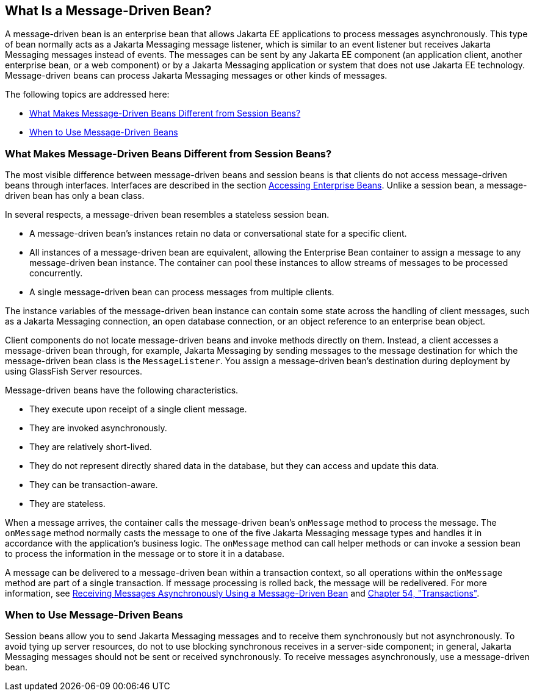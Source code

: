 [[GIPKO]][[what-is-a-message-driven-bean]]

== What Is a Message-Driven Bean?

A message-driven bean is an enterprise bean that allows Jakarta EE
applications to process messages asynchronously. This type of bean
normally acts as a Jakarta Messaging message listener, which is similar to an event
listener but receives Jakarta Messaging messages instead of events. The messages can
be sent by any Jakarta EE component (an application client, another
enterprise bean, or a web component) or by a Jakarta Messaging application or system
that does not use Jakarta EE technology. Message-driven beans can process
Jakarta Messaging messages or other kinds of messages.

The following topics are addressed here:

* link:#GIPMJ[What Makes Message-Driven Beans Different from Session
Beans?]
* link:#GIPJX[When to Use Message-Driven Beans]

[[GIPMJ]][[what-makes-message-driven-beans-different-from-session-beans]]

=== What Makes Message-Driven Beans Different from Session Beans?

The most visible difference between message-driven beans and session
beans is that clients do not access message-driven beans through
interfaces. Interfaces are described in the section
link:#GIPJF[Accessing Enterprise Beans]. Unlike a
session bean, a message-driven bean has only a bean class.

In several respects, a message-driven bean resembles a stateless session
bean.

* A message-driven bean's instances retain no data or conversational
state for a specific client.
* All instances of a message-driven bean are equivalent, allowing the
Enterprise Bean container to assign a message to any message-driven bean instance.
The container can pool these instances to allow streams of messages to
be processed concurrently.
* A single message-driven bean can process messages from multiple
clients.

The instance variables of the message-driven bean instance can contain
some state across the handling of client messages, such as a Jakarta Messaging
connection, an open database connection, or an object reference to an
enterprise bean object.

Client components do not locate message-driven beans and invoke methods
directly on them. Instead, a client accesses a message-driven bean
through, for example, Jakarta Messaging by sending messages to the message destination
for which the message-driven bean class is the `MessageListener`. You
assign a message-driven bean's destination during deployment by using
GlassFish Server resources.

Message-driven beans have the following characteristics.

* They execute upon receipt of a single client message.
* They are invoked asynchronously.
* They are relatively short-lived.
* They do not represent directly shared data in the database, but they
can access and update this data.
* They can be transaction-aware.
* They are stateless.

When a message arrives, the container calls the message-driven bean's
`onMessage` method to process the message. The `onMessage` method
normally casts the message to one of the five Jakarta Messaging message types and
handles it in accordance with the application's business logic. The
`onMessage` method can call helper methods or can invoke a session bean
to process the information in the message or to store it in a database.

A message can be delivered to a message-driven bean within a transaction
context, so all operations within the `onMessage` method are part of a
single transaction. If message processing is rolled back, the message
will be redelivered. For more information, see
link:#BNBPK[Receiving Messages Asynchronously Using a
Message-Driven Bean] and link:#BNCIH[Chapter 54,
"Transactions"].

[[GIPJX]][[when-to-use-message-driven-beans]]

=== When to Use Message-Driven Beans

Session beans allow you to send Jakarta Messaging messages and to receive them
synchronously but not asynchronously. To avoid tying up server
resources, do not to use blocking synchronous receives in a server-side
component; in general, Jakarta Messaging messages should not be sent or received
synchronously. To receive messages asynchronously, use a message-driven
bean.
